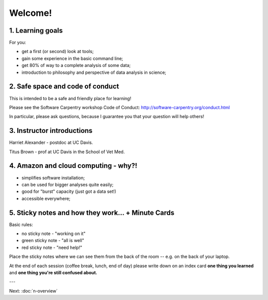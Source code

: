 Welcome!
========

1. Learning goals
-----------------

For you:

* get a first (or second) look at tools;
* gain some experience in the basic command line;
* get 80% of way to a complete analysis of some data;
* introduction to philosophy and perspective of data analysis in science;

2. Safe space and code of conduct
---------------------------------

This is intended to be a safe and friendly place for learning!

Please see the Software Carpentry workshop Code of Conduct: http://software-carpentry.org/conduct.html

In particular, please ask questions, because I guarantee you that your
question will help others!

3. Instructor introductions
---------------------------

Harriet Alexander - postdoc at UC Davis.

Titus Brown - prof at UC Davis in the School of Vet Med.

4. Amazon and cloud computing - why?!
-------------------------------------

* simplifies software installation;
* can be used for bigger analyses quite easily;
* good for "burst" capacity (just got a data set!)
* accessible everywhere;

5. Sticky notes and how they work... + Minute Cards
---------------------------------------------------

Basic rules:

* no sticky note - "working on it"
* green sticky note - "all is well"
* red sticky note - "need help!"

Place the sticky notes where we can see them from the back of the room --
e.g. on the back of your laptop.

At the end of each session (coffee break, lunch, end of day) please
write down on an index card **one thing you learned** and **one thing
you're still confused about.**

---

Next: :doc:`n-overview`
